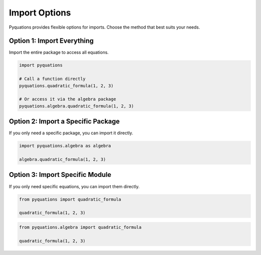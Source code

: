 ==============
Import Options
==============

Pyquations provides flexible options for imports. Choose the method that best suits your needs.

Option 1: Import Everything
===========================
Import the entire package to access all equations.

.. code-block:: python

   import pyquations

   # Call a function directly
   pyquations.quadratic_formula(1, 2, 3)

   # Or access it via the algebra package
   pyquations.algebra.quadratic_formula(1, 2, 3)

Option 2: Import a Specific Package
===================================
If you only need a specific package, you can import it directly.

.. code-block:: python

   import pyquations.algebra as algebra

   algebra.quadratic_formula(1, 2, 3)

Option 3: Import Specific Module
================================
If you only need specific equations, you can import them directly.

.. code-block:: python

   from pyquations import quadratic_formula

   quadratic_formula(1, 2, 3)

.. code-block:: python

   from pyquations.algebra import quadratic_formula

   quadratic_formula(1, 2, 3)